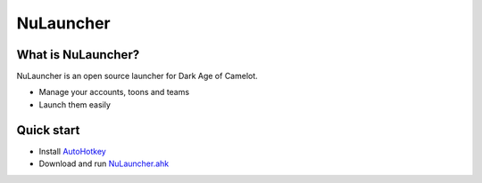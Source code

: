 NuLauncher
==========

.. image:: https://img.shields.io/discord/930045111285465138.svg?label=&logo=discord&logoColor=ffffff&color=7389D8&labelColor=6A7EC2
   :alt: NuLauncher Discord Server
   :target: https://discord.gg/v9GpYWVya5

What is NuLauncher?
-------------------

NuLauncher is an open source launcher for Dark Age of Camelot.

- Manage your accounts, toons and teams
- Launch them easily

Quick start
-----------

- Install `AutoHotkey <https://www.autohotkey.com>`_
- Download and run `NuLauncher.ahk <https://raw.githubusercontent.com/oli-lap/NuLauncher/main/NuLauncher.ahk>`_